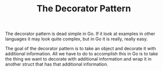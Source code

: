 #+TITLE: The Decorator Pattern

The decorator pattern is dead simple in Go. If it look at examples in other
languages it may look quite complex, but in Go it is really, really easy.

The goal of the decorator pattern is to take an object and decorate it with
additional information. All we have to do to accomplish this in Go is to take
the thing we want to decorate with additional information and wrap it in another
struct that has that additional information.
